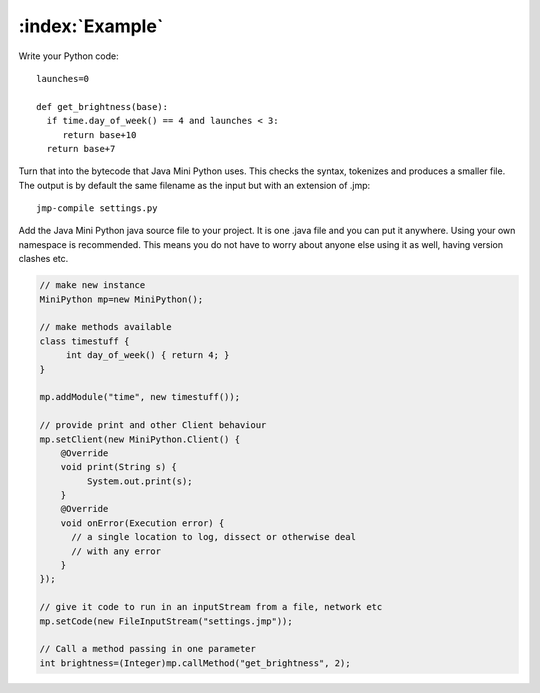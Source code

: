:index:`Example`
****************

Write your Python code::

  launches=0

  def get_brightness(base):
    if time.day_of_week() == 4 and launches < 3:
       return base+10
    return base+7

Turn that into the bytecode that Java Mini Python uses.  This checks
the syntax, tokenizes and produces a smaller file.  The output is by
default the same filename as the input but with an extension of .jmp::

  jmp-compile settings.py

Add the Java Mini Python java source file to your project.  It is one
.java file and you can put it anywhere.  Using your own namespace is
recommended.  This means you do not have to worry about anyone else
using it as well, having version clashes etc.

.. code-block:: java

  // make new instance
  MiniPython mp=new MiniPython();

  // make methods available
  class timestuff { 
       int day_of_week() { return 4; } 
  }

  mp.addModule("time", new timestuff());

  // provide print and other Client behaviour
  mp.setClient(new MiniPython.Client() {
      @Override
      void print(String s) {
           System.out.print(s);
      }
      @Override
      void onError(Execution error) {
        // a single location to log, dissect or otherwise deal
	// with any error
      }     
  });

  // give it code to run in an inputStream from a file, network etc
  mp.setCode(new FileInputStream("settings.jmp"));

  // Call a method passing in one parameter
  int brightness=(Integer)mp.callMethod("get_brightness", 2);
